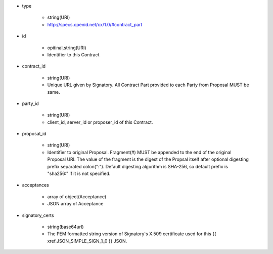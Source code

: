 * type

    * string(URI)
    * http://specs.openid.net/cx/1.0/#contract_part

* id 

    * opitinal,string(URI) 
    * Identifier to this Contract

* contract_id

    * string(URI) 
    * Unique URL given by Signatory. All Contract Part provided to each Party from Proposal MUST be same. 

* party_id

    * string(URI)
    * client_id, server_id or proposer_id of this Contract.   

* proposal_id

    * string(URI) 
    * Identifier to original Proposal. Fragment(#) MUST be appended to the end of the original Proposal URI. The value of the fragment is the digest of the Propsal itself after optional digesting prefix separated colon(":").  Default digesting algorithm is SHA-256, so default prefix is "sha256:" if it is not specified.

* acceptances

    * array of object(Acceptance)
    * JSON array of Acceptance  

* signatory_certs

    * string(base64url)
    * The PEM formatted string version of Signatory's X.509 certificate used for this {{ xref.JSON_SIMPLE_SIGN_1_0 }} JSON.

